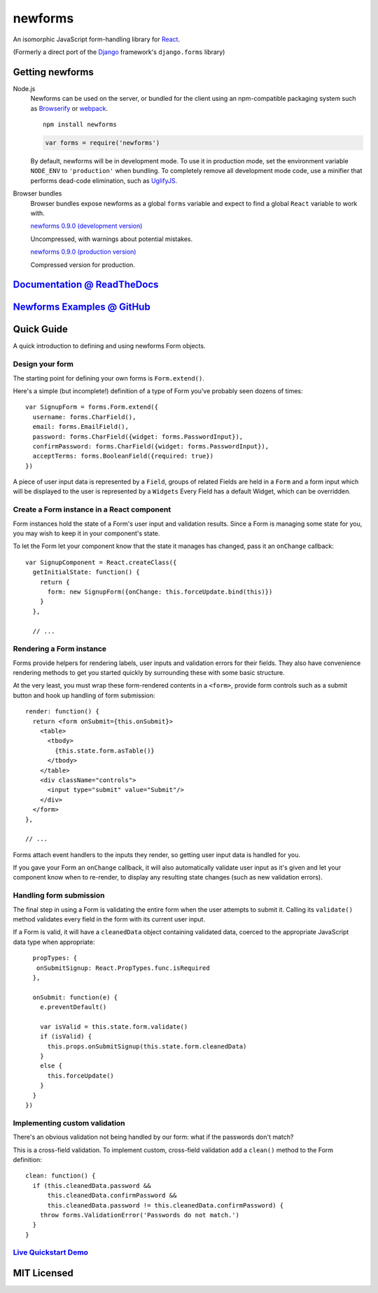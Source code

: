 ========================
newforms |travis_status|
========================

.. |travis_status| image:: https://secure.travis-ci.org/insin/newforms.png
   :target: http://travis-ci.org/insin/newforms

An isomorphic JavaScript form-handling library for `React`_.

(Formerly a direct port of the `Django`_ framework's ``django.forms`` library)

Getting newforms
================

Node.js
   Newforms can be used on the server, or bundled for the client using an
   npm-compatible packaging system such as `Browserify`_ or `webpack`_.

   ::

      npm install newforms

   .. code-block:: javascript

      var forms = require('newforms')

   By default, newforms will be in development mode. To use it in production
   mode, set the environment variable ``NODE_ENV`` to ``'production'`` when
   bundling. To completely remove all development mode code, use a minifier
   that performs dead-code elimination, such as `UglifyJS`_.

Browser bundles
   Browser bundles expose newforms as a global ``forms`` variable and expect to
   find a global ``React`` variable to work with.

   `newforms 0.9.0 (development version)`_

   Uncompressed, with warnings about potential mistakes.

   `newforms 0.9.0 (production version)`_

   Compressed version for production.

.. _`newforms 0.9.0 (development version)`: https://github.com/insin/newforms/raw/react/dist/newforms-0.9.0.js
.. _`newforms 0.9.0 (production version)`: https://github.com/insin/newforms/raw/react/dist/newforms-0.9.0.min.js

`Documentation @ ReadTheDocs`_
==============================

`Newforms Examples @ GitHub`_
=============================

.. _`Documentation @ ReadTheDocs`: http://newforms.readthedocs.org
.. _`Newforms Examples @ GitHub`: https://github.com/insin/newforms-examples

Quick Guide
===========

A quick introduction to defining and using newforms Form objects.

Design your form
----------------

The starting point for defining your own forms is ``Form.extend()``.

Here's a simple (but incomplete!) definition of a type of Form you've probably
seen dozens of times::

   var SignupForm = forms.Form.extend({
     username: forms.CharField(),
     email: forms.EmailField(),
     password: forms.CharField({widget: forms.PasswordInput}),
     confirmPassword: forms.CharField({widget: forms.PasswordInput}),
     acceptTerms: forms.BooleanField({required: true})
   })

A piece of user input data is represented by a ``Field``, groups
of related Fields are held in a ``Form`` and a form input which will
be displayed to the user is represented by a ``Widgets`` Every
Field has a default Widget, which can be overridden.

Create a Form instance in a React component
-------------------------------------------

Form instances hold the state of a Form's user input and validation results.
Since a Form is managing some state for you, you may wish to keep it in your
component's state.

To let the Form let your component know that the state it manages has changed,
pass it an ``onChange`` callback::

   var SignupComponent = React.createClass({
     getInitialState: function() {
       return {
         form: new SignupForm({onChange: this.forceUpdate.bind(this)})
       }
     },

     // ...

Rendering a Form instance
-------------------------

Forms provide helpers for rendering labels, user inputs and validation errors
for their fields. They also have convenience rendering methods to get you
started quickly by surrounding these with some basic structure.

At the very least, you must wrap these form-rendered contents in a ``<form>``,
provide form controls such as a submit button and hook up handling of form
submission::

   render: function() {
     return <form onSubmit={this.onSubmit}>
       <table>
         <tbody>
           {this.state.form.asTable()}
         </tbody>
       </table>
       <div className="controls">
         <input type="submit" value="Submit"/>
       </div>
     </form>
   },

   // ...

Forms attach event handlers to the inputs they render, so getting user input
data is handled for you.

If you gave your Form an ``onChange`` callback, it will also automatically
validate user input as it's given and let your component know when to re-render,
to display any resulting state changes (such as new validation errors).

Handling form submission
------------------------

The final step in using a Form is validating the entire form when the user
attempts to submit it. Calling its ``validate()`` method validates every field
in the form with its current user input.

If a Form is valid, it will have a ``cleanedData`` object containing validated
data, coerced to the appropriate JavaScript data type when appropriate::

     propTypes: {
      onSubmitSignup: React.PropTypes.func.isRequired
     },

     onSubmit: function(e) {
       e.preventDefault()

       var isValid = this.state.form.validate()
       if (isValid) {
         this.props.onSubmitSignup(this.state.form.cleanedData)
       }
       else {
         this.forceUpdate()
       }
     }
   })

Implementing custom validation
------------------------------

There's an obvious validation not being handled by our form: what if the
passwords don't match?

This is a cross-field validation. To implement custom, cross-field validation
add a ``clean()`` method to the Form definition::

   clean: function() {
     if (this.cleanedData.password &&
         this.cleanedData.confirmPassword &&
         this.cleanedData.password != this.cleanedData.confirmPassword) {
       throw forms.ValidationError('Passwords do not match.')
     }
   }

`Live Quickstart Demo <http://newforms.readthedocs.org/en/latest/quickstart.html#live-demo>`_
---------------------------------------------------------------------------------------------

MIT Licensed
============

.. _`Browserify`: http://browserify.org/
.. _`Django`: http://www.djangoproject.com
.. _`React`: http://facebook.github.io/react/
.. _`UglifyJS`: https://github.com/mishoo/UglifyJS2
.. _`webpack`: http://webpack.github.io/